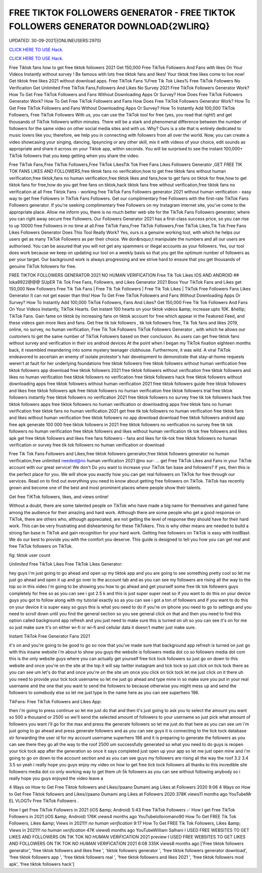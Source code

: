 FREE TIKTOK FOLLOWERS GENERATOR - FREE TIKTOK FOLLOWERS GENERATOR DOWNLOAD{2WLIRQ}
~~~~~~~~~~~~
UPDATED: 30-09-2021|{ONLINEUSERS:2970}

`CLICK HERE TO USE Hack. <https://kenhacks.com/tiktok>`__

`CLICK HERE TO USE Hack. <https://kenhacks.com/tiktok>`__









Free Tiktok fans how to get free tiktok followers 2021 Get 150,000 Free TikTok Followers And Fans with likes On Your Videos Instantly without survey ! Be famous with lots free tiktok fans and likes! Your tiktok free likes come to live now! Get tiktok free likes 2021 without download apps. Free TikTok Fans %Free Tik Tok Likes% Free TikTok Followers No Verification Get Unlimited Free TikTok Fans,Followers And Likes No Survey 2021 Free TikTok Followers Generator Work? How To Get Free TikTok Followers and Fans Without Downloading Apps Or Survey? How Does Free TikTok Followers Generator Work? How To Get Free TikTok Followers and Fans How Does Free TikTok Followers Generator Work? How To Get Free TikTok Followers and Fans Without Downloading Apps Or Survey? How To Instantly Add 100,000 TikTok Followers, Free TikTok Followers With us, you can use the TikTok tool for free (yes, you read that right!) and get thousands of TikTok followers within minutes. There will be a stark and phenomenal difference between the number of followers for the same video on other social media sites and with us. Why? Ours is a site that is entirely dedicated to music lovers like you; therefore, we help you in connecting with followers from all over the world. Now, you can create a video showcasing your singing, dancing, lipsyncing or any other skill, mix it with videos of your choice, edit sounds as appropriate and share it across on your Tiktok app, within seconds. You will be surprised to see the instant 100,000+ TikTok followers that you keep getting when you share the video.

Free TikTok Fans,Free TikTok Followers,Free TikTok LikesTik Tok Free Fans Likes Followers Generator ,GET FREE TIK TOK FANS LIKES AND FOLLOWERS,free tiktok fans no verification,how to get free tiktok fans without human verification,free tiktok,fans no human verification,free tiktok likes and fans,how to get fans on tiktok for free,how to get tiktok fans for free,how do you get free fans on tiktok,hack tiktok fans free without verification,free tiktok fans no verification at all Free Tiktok Fans - working free TikTok Fans Followers generator 2021 without human verification - easy way to get free Followers in TikTok Fans Followers. Get our complimentary free Followers with the first-rate TikTok Fans Followers generator. If you're seeking complimentary free Followers on my Instagram internet site, you've come to the appropriate place. Allow me inform you, there is no much better web site for the TikTok Fans Followers generator, where you can right away secure free Followers. Our Followers Generator 2021 has a first-class success price, so you can rise to up 10000 free Followers in no time at all.Free TikTok Fans,Free TikTok Followers,Free TikTok Likes,Tik Tok Free Fans Likes Followers Generator Does This Tool Really Work? Yes, ours is a genuine working tool, with which he helps our users get as many TikTok Followers as per their choice. We don&rsquo;t manipulate the numbers and all our users are authorised. You can be assured that you will not get any spammers or illegal accounts as your followers. Yes, our tool does work because we keep on updating our tool on a weekly basis so that you get the optimum number of followers as per your target. Our background work is always progressing and we strive hard to ensure that you get thousands of genuine TikTok followers for free.

FREE TIKTOK FOLLOWERS GENERATOR 2021 NO HUMAN VERIFICATION Free Tik Tok Likes IOS AND ANDROID ## loka9922@@@ SUpER Tik Tok Free Fans, Followers, and Likes Generator 2021 Boos Your TikTok Fans and Likes get 150,000 New Followers Free Tik Tok Fans | Free Tik Tok Followers | Free Tik Tok Likes | TikTok Free Followers Fans Likes Generator It can not get easier than this! How To Get Free TikTok Followers and Fans Without Downloading Apps Or Survey? How To Instantly Add 100,000 TikTok Followers, Fans And Likes? Get 150,000 Free Tik Tok Followers And Fans On Your Videos Instantly, TikTok Hearts. Get instant 100 hearts on your tiktok videos &amp; increase upto 10K. &hellip; TikTok Fans. Gain fame on tiktok by increasing fans on tiktok account for free which appear in the Featured Feed, and these videos gain more likes and fans. Get free tik tok followers , tik tok followers free, Tik Tok fans and likes 2019, online, no survey, no human verification, Free Tik Tok Followers TikTok Followers Generator , with which he allows our customers to get the same number of TikTok Followers based on their conclusion. As users can get free tiktok fans without survey and verification in their ios android devices At the point when I began my TikTok fixation eighteen months back, it resembled meandering into some mystery teenager clubhouse. Furthermore, it was wild. A viral TikTok endeavored to ascertain an enemy of isolate protestor's hair development to demonstrate that stay-at-home requests weren't at fault for her underlying foundations free tiktok followers free tiktok followers without human verification free tiktok followers app download free tiktok followers 2021 free tiktok followers without verification free tiktok followers and likes no human verification free tiktok followers no verification free tiktok followers hack free tiktok followers without downloading apps free tiktok followers without human verification 2021 free tiktok followers guide free tiktok followers and likes free tiktok followers apk free tiktok followers no human verification free tiktok followers trial free tiktok followers instantly free tiktok followers no verification 2021 free tiktok followers no survey free tik tok followers hack free tiktok followers apps free tiktok followers no human verification or downloading apps free tiktok fans no human verification free tiktok fans no human verification 2021 get free tik tok followers no human verification free tiktok fans and likes without human verification free tiktok followers no app download download free tiktok followers android app free apk generate 100 000 free tiktok followers in 2021 free tiktok followers no verification no survey free tik tok followers no human verification free tiktok followers and likes without human verification tik tok free followers and likes apk get free tiktok followers and likes free fans followers - fans and likes for tik-tok free tiktok followers no human verification or survey free tik tok followers no human verification or download

Free Tik Tok Fans Followers and Likes,free tiktok followers generator,free tiktok followers generator no human verification,free unlimited needed@no human verification 2021 @no sur- ... get Free TikTok Likes and Fans in your TikTok account with our great service! We don't Do you want to increase your TikTok fan base and followers? If yes, then this is the perfect place for you. We will show you exactly how you can get real followers on TikTok for free through our services. Read on to find out everything you need to know about getting free followers on TikTok. TikTok has recently grown and become one of the best and most prominent places where people show their talents.

Get free TiKTok followers, likes, and views online!

Without a doubt, there are some talented people on TikTok who have made a big name for themselves and gained fame among the audience for their amazing and hard work. Although there are some people who get a good response on TikTok, there are others who, although appreciated, are not getting the level of response they should have for their hard work. This can be very frustrating and disheartening for these TikTokers. This is why other means are needed to build a strong fan base in TikTok and gain recognition for your hard work. Getting free followers on TikTok is easy with InstBlast. We do our best to provide you with the comfort you deserve. This guide is designed to tell you how you can get real and free TikTok followers on TikTok.

fig: tiktok user count

`Unlimited` Free TikTok Likes Free TikTok Likes Generator:

hey guys i'm just going to go ahead and open up my tiktok app and you are going to see something pretty cool so let me just go ahead and open it up and go over to the account tab and as you can see my followers are rising all the way to the top so in this video i'm going to be showing you how to go ahead and get yourself some free tik tok followers guys completely for free so as you can see i got 2.5 k and this is just super super neat so if you want to do this on your device guys you got to follow along with my tutorial exactly so as you can see i got a ton of followers and if you want to do this on your device it is super easy so guys this is what you need to do if you're on iphone you need to go to settings and you need to scroll down until you find the general section so you see general click on that and then you need to find this option called background app refresh and you just need to make sure this is turned on uh so you can see it's on for me so just make sure it's on either wi-fi or wi-fi and cellular data it doesn't matter just make sure.

Instant TikTok Free Generator Fans 2021

it's on and you're going to be good to go so now that you've made sure that background app refresh is turned on just go with this insane website i'm about to show you guys the website is followers media dot co so followers media dot com this is the only website guys where you can actually get yourself free tick tock followers so just go on down to this website and once you're on the site at the top it will say twitter instagram and tick tock so just click on tick tock there as you can see um let's do that and once you're on the site um once you click on tick tock let me just click on it there uh you need to provide your tick tock username so let me just go ahead and type mine in so make sure you put in your real username and the one that you want to send the followers to because otherwise you might mess up and send the followers to somebody else so let me just type in the name here as you can see superhero 196.

TikFans: Free TikTok Followers and Likes App:

then i'm going to press continue so let me just do that and then it's just going to ask you to select the amount you want so 500 a thousand or 2500 so we'll send the selected amount of followers to your username so just pick what amount of followers you want i'll go for the max and press the generate followers so let me just do that here as you can see um i'm just going to go ahead and press generate followers and as you can see guys it is connecting to the tick tock database str forwarding the user id for my account username superhero 196 and it is preparing to generate the followers as you can see there they go all the way to the roof 2500 um successfully generated so what you need to do guys is reopen your tick tock app after the generation so once it says completed just open up your app so let me just open mine and i'm going to go on down to the account section and as you can see guys my followers are rising all the way the roof 3.2 3.4 3.5 so yeah i really hope you guys enjoy my video on how to get free tick tock followers all thanks to this incredible site followers media dot co only working way to get them uh 5k followers as you can see without following anybody so i really hope you guys enjoyed the video leave a

4 Ways on How to Get Free Tiktok followers and Likes//paano Dumami ang Likes at Followers 2020 9:06 4 Ways on How to Get Free Tiktok followers and Likes//paano Dumami ang Likes at Followers 2020 378K views11 months ago YouTubeMr EL VLOGTv Free TikTok Followers .

How I get Free TikTok Followers in 2021 (iOS &amp; Android) 5:43 Free TikTok Followers ✅ How I get Free TikTok Followers in 2021 (iOS &amp; Android) 176K views4 months ago YouTubelolloromano90 How To Get FREE Tik Tok Followers, Likes &amp; Views in 2021!!! *no human verification* 9:17 How To Get FREE Tik Tok Followers, Likes &amp; Views in 2021!!! *no human verification* 47K views6 months ago YouTubeWilliam Salhani I USED FREE WEBSITES TO GET LIKES AND FOLLOWERS ON TIK TOK *NO HUMAN VERIFICATION* 2021 preview I USED FREE WEBSITES TO GET LIKES AND FOLLOWERS ON TIK TOK *NO HUMAN VERIFICATION* 2021 6:08 335K views8 months ago
['Free tiktok followers generator', 'free tiktok followers and likes free ', 'tiktok followers generator ', 'free tiktok followers generator download', 'free tiktok followers app ', 'free tiktok followers real ', 'free tiktok followers and likes 2021 ', 'free tiktok followers mod apk', 'free tiktok followers hack']
